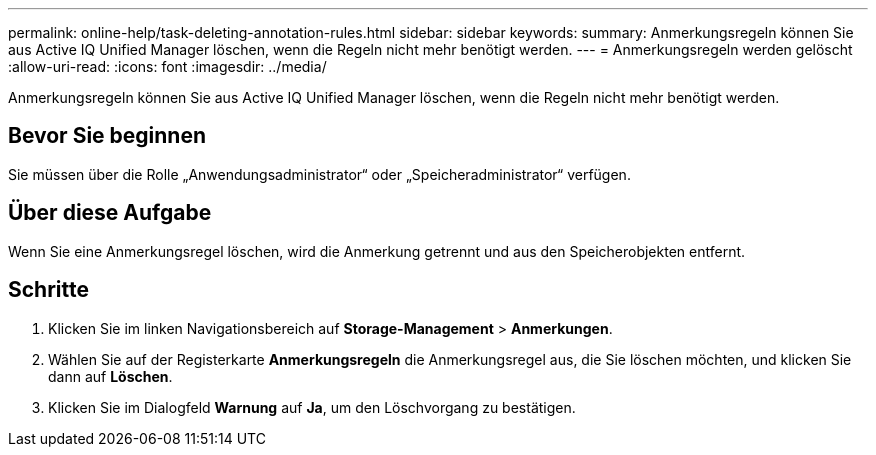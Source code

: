 ---
permalink: online-help/task-deleting-annotation-rules.html 
sidebar: sidebar 
keywords:  
summary: Anmerkungsregeln können Sie aus Active IQ Unified Manager löschen, wenn die Regeln nicht mehr benötigt werden. 
---
= Anmerkungsregeln werden gelöscht
:allow-uri-read: 
:icons: font
:imagesdir: ../media/


[role="lead"]
Anmerkungsregeln können Sie aus Active IQ Unified Manager löschen, wenn die Regeln nicht mehr benötigt werden.



== Bevor Sie beginnen

Sie müssen über die Rolle „Anwendungsadministrator“ oder „Speicheradministrator“ verfügen.



== Über diese Aufgabe

Wenn Sie eine Anmerkungsregel löschen, wird die Anmerkung getrennt und aus den Speicherobjekten entfernt.



== Schritte

. Klicken Sie im linken Navigationsbereich auf *Storage-Management* > *Anmerkungen*.
. Wählen Sie auf der Registerkarte *Anmerkungsregeln* die Anmerkungsregel aus, die Sie löschen möchten, und klicken Sie dann auf *Löschen*.
. Klicken Sie im Dialogfeld *Warnung* auf *Ja*, um den Löschvorgang zu bestätigen.

